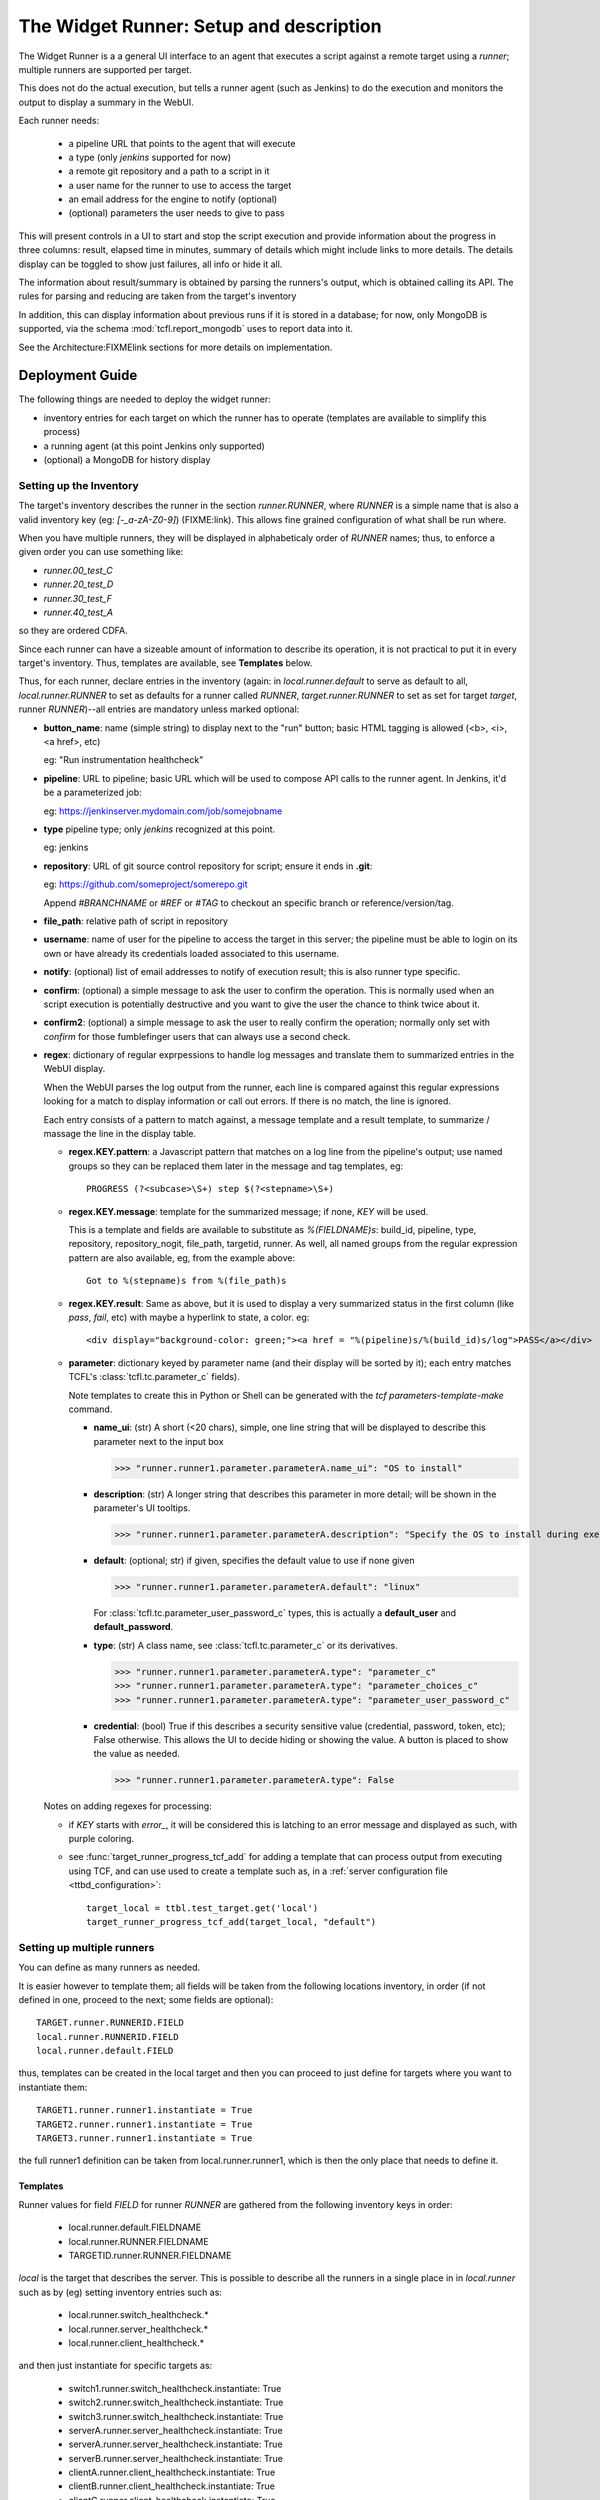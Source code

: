 The Widget Runner: Setup and description
========================================

The Widget Runner is a a general UI interface to an agent that
executes a script against a remote target using a *runner*; multiple
runners are supported per target.

This does not do the actual execution, but tells a runner agent (such
as Jenkins) to do the execution and monitors the output to display a
summary in the WebUI.

Each runner needs:

 - a pipeline URL that points to the agent that will execute
 - a type (only *jenkins* supported for now)
 - a remote git repository and a path to a script in it
 - a user name for the runner to use to access the target
 - an email address for the engine to notify (optional)
 - (optional) parameters the user needs to give to pass

This will present controls in a UI to start and stop the script
execution and provide information about the progress in three columns:
result, elapsed time in minutes, summary of details which might
include links to more details. The details display can be toggled to
show just failures, all info or hide it all.

The information about result/summary is obtained by parsing the
runners's output, which is obtained calling its API. The rules for
parsing and reducing are taken from the target's inventory

In addition, this can display information about previous runs if it is
stored in a database; for now, only MongoDB is supported, via the
schema  :mod:`tcfl.report_mongodb` uses to report data into it.

See the Architecture:FIXMElink sections for more details on
implementation.

Deployment Guide
----------------

The following things are needed to deploy the widget runner:

- inventory entries for each target on which the runner has to operate
  (templates are available to simplify this process)

- a running agent (at this point Jenkins only supported)

- (optional) a MongoDB for history display


Setting up the Inventory
~~~~~~~~~~~~~~~~~~~~~~~~

.. _webui_widget_runner_setting_up_inventory:

The target's inventory describes the runner in the section
*runner.RUNNER*, where *RUNNER* is a simple name that is also a valid
inventory key (eg: *[-_a-zA-Z0-9]*) (FIXME:link). This allows fine
grained configuration of what shall be run where.

When you have multiple runners, they will be displayed in
alphabeticaly order of *RUNNER* names; thus, to enforce a given order
you can use something like:

- *runner.00_test_C*
- *runner.20_test_D*
- *runner.30_test_F*
- *runner.40_test_A*

so they are ordered CDFA.

Since each runner can have a sizeable amount of information to
describe its operation, it is not practical to put it in every
target's inventory. Thus, templates are available, see **Templates**
below.


Thus, for each runner, declare entries in the inventory (again: in
*local.runner.default* to serve as default to all,
*local.runner.RUNNER* to set as defaults for a runner called *RUNNER*,
*target.runner.RUNNER* to set as set for target *target*, runner
*RUNNER*)--all entries are mandatory unless marked optional:

- **button_name**: name (simple string) to display next to the "run" button;
  basic HTML tagging is allowed (<b>, <i>, <a href>, etc)

  eg: "Run instrumentation healthcheck"

- **pipeline**: URL to pipeline; basic URL which will be used to
  compose API calls to the runner agent. In Jenkins, it'd be a
  parameterized job:

  eg: https://jenkinserver.mydomain.com/job/somejobname

- **type** pipeline type; only *jenkins* recognized at this point.

  eg: jenkins

- **repository**: URL of git source control repository for script;
  ensure it ends in **.git**:

  eg: https://github.com/someproject/somerepo.git

  Append *#BRANCHNAME* or *#REF* or *#TAG* to checkout an specific
  branch or reference/version/tag.

- **file_path**: relative path of script in repository

- **username**: name of user for the pipeline to access the target in
  this server; the pipeline must be able to login on its own or have
  already its credentials loaded associated to this username.

- **notify**: (optional) list of email addresses to notify of
  execution result; this is also runner type specific.

- **confirm**: (optional) a simple message to ask the user to confirm
  the operation. This is normally used when an script execution is
  potentially destructive and you want to give the user the chance to
  think twice about it.

- **confirm2**: (optional) a simple message to ask the user to really
  confirm the operation; normally only set with *confirm* for those
  fumblefinger users that can always use a second check.

- **regex**: dictionary of regular exprpessions to handle log messages
  and translate them to summarized entries in the WebUI display.

  When the WebUI parses the log output from the runner, each line is
  compared against this regular expressions looking for a match to
  display information or call out errors. If there is no match, the
  line is ignored.

  Each entry consists of a pattern to match against, a message
  template and a result template, to summarize / massage the line in
  the display table.

  - **regex.KEY.pattern**: a Javascript pattern that matches on a log
    line from the pipeline's output; use named groups so they can be
    replaced them later in the message and tag templates, eg::

      PROGRESS (?<subcase>\S+) step $(?<stepname>\S+)

  - **regex.KEY.message**: template for the summarized message; if
    none, *KEY* will be used.

    This is a template and fields are available to substitute as
    *%(FIELDNAME)s*: build_id, pipeline, type, repository,
    repository_nogit, file_path, targetid, runner. As well, all named
    groups from the regular expression pattern are also available, eg,
    from the example above::

      Got to %(stepname)s from %(file_path)s

  - **regex.KEY.result**: Same as above, but it is used to display a
    very summarized status in the first column (like *pass*, *fail*,
    etc) with maybe a hyperlink to state, a color. eg::

      <div display="background-color: green;"><a href = "%(pipeline)s/%(build_id)s/log">PASS</a></div>

  - **parameter**: dictionary keyed by parameter name (and their
    display will be sorted by it); each entry matches TCFL's
    :class:`tcfl.tc.parameter_c` fields).

    Note templates to create this in Python or Shell can be generated
    with the *tcf parameters-template-make* command.

    - **name_ui**: (str) A short (<20 chars), simple, one line string
      that will be displayed to describe this parameter next to the
      input box

      >>> "runner.runner1.parameter.parameterA.name_ui": "OS to install"

    - **description**: (str) A longer string that describes this
      parameter in more detail; will be shown in the parameter's UI
      tooltips.

      >>> "runner.runner1.parameter.parameterA.description": "Specify the OS to install during execution"

    - **default**: (optional; str) if given, specifies the default
      value to use if none given

      >>> "runner.runner1.parameter.parameterA.default": "linux"

      For :class:`tcfl.tc.parameter_user_password_c` types, this is
      actually a **default_user** and **default_password**.

    - **type**: (str) A class name, see :class:`tcfl.tc.parameter_c`
      or its derivatives.

      >>> "runner.runner1.parameter.parameterA.type": "parameter_c"
      >>> "runner.runner1.parameter.parameterA.type": "parameter_choices_c"
      >>> "runner.runner1.parameter.parameterA.type": "parameter_user_password_c"

    - **credential**: (bool) True if this describes a security
      sensitive value (credential, password, token, etc); False
      otherwise. This allows the UI to decide hiding or showing the
      value. A button is placed to show the value as needed.

      >>> "runner.runner1.parameter.parameterA.type": False

  Notes on adding regexes for processing:

  - if *KEY* starts with *error_*, it will be considered this is
    latching to an error message and displayed as such, with purple
    coloring.

  - see :func:`target_runner_progress_tcf_add` for adding a template
    that can process output from executing using TCF, and can use used
    to create a template such as, in a :ref:`server configuration file
    <ttbd_configuration>`::

      target_local = ttbl.test_target.get('local')
      target_runner_progress_tcf_add(target_local, "default")

Setting up multiple runners
~~~~~~~~~~~~~~~~~~~~~~~~~~~

You can define as many runners as needed.

It is easier however to template them; all fields will be taken from
the following locations inventory, in order (if not defined in one,
proceed to the next; some fields are optional)::

    TARGET.runner.RUNNERID.FIELD
    local.runner.RUNNERID.FIELD
    local.runner.default.FIELD

thus, templates can be created in the local target and then you can
proceed to just define for targets where you want to instantiate
them::

    TARGET1.runner.runner1.instantiate = True
    TARGET2.runner.runner1.instantiate = True
    TARGET3.runner.runner1.instantiate = True

the full runner1 definition can be taken from local.runner.runner1,
which is then the only place that needs to define it.


Templates
^^^^^^^^^

Runner values for field *FIELD* for runner *RUNNER* are gathered from
the following inventory keys in order:

 - local.runner.default.FIELDNAME
 - local.runner.RUNNER.FIELDNAME
 - TARGETID.runner.RUNNER.FIELDNAME

*local* is the target that describes the server. This is possible to
describe all the runners in a single place in in *local.runner* such
as by (eg) setting inventory entries such as:

  - local.runner.switch_healthcheck.\*
  - local.runner.server_healthcheck.\*
  - local.runner.client_healthcheck.\*

and then just instantiate for specific targets as:

  - switch1.runner.switch_healthcheck.instantiate: True
  - switch2.runner.switch_healthcheck.instantiate: True
  - switch3.runner.switch_healthcheck.instantiate: True

  - serverA.runner.server_healthcheck.instantiate: True
  - serverA.runner.server_healthcheck.instantiate: True

  - serverB.runner.server_healthcheck.instantiate: True

  - clientA.runner.client_healthcheck.instantiate: True
  - clientB.runner.client_healthcheck.instantiate: True
  - clientC.runner.client_healthcheck.instantiate: True

Setting the property *runner.RUNNER.instantiate* to *True* creates the
*runner.RUNNER dictionary*, which triggers the widget runner UI to
create a runner called *RUNNER* and pull the values from fields from
the local and target's inventories.

Example (simplified)::

  local.runner.default.username: jenkins_useragent
  local.runner.default.pipeline: https://jenkins.domain.com/job/widget-runner
  local.runner.default.type: jenkins

  local.runner.switch_healthcheck.button_name: Run <b>switch</b> healthcheck
  local.runner.switch_healthcheck.repository: https://gitlab.server.com/deployment/healthchecks.git
  local.runner.switch_healthcheck.file_path: common/test_switch.py

  local.runner.server_healthcheck.button_name: Run <b>server</b> healthcheck
  local.runner.server_healthcheck.repository: https://gitlab.server.com/deployment/healthchecks.git
  local.runner.server_healthcheck.file_path: common/test_server.py

  local.runner.client_healthcheck.button_name: Run <b>server</b> healthcheck
  local.runner.client_healthcheck.repository: https://gitlab.server.com/deployment/healthchecks.git
  local.runner.client_healthcheck.file_path: common/test_server.py

Now the instantation and a very specific one for *server3*::

  server1.runner.client_healthcheck.instantiate: True
  server1.runner.server_healthcheck.instantiate: True

  server2.runner.client_healthcheck.instantiate: True
  server2.runner.server_healthcheck.instantiate: True

  server3.runner.client_healthcheck.instantiate: True
  server3.runner.server_healthcheck.instantiate: True
  server3.runner.server3_healthcheck.button_name: Run <b>server3 specific</b> healthcheck
  server3.runner.server3_healthcheck.repository: https://gitlab.server.com/deployment/healthchecks.git
  server3.runner.server3_healthcheck.file_path: common/test_server3_specific.py

In a server :ref:`server configuration file: <ttbd_configuration>`
these cab be primary coded as::

  target_local = ttbl.test_target.get("local")   # assume local target already created

  target_local.property_set("local.runner.default.pipeline",
                            "https://jenkins.domain.com/job/widget-runner")
  # etc, etc...

  for name in [ "server1", "server2", "server3" ]:
      target = ttbl.test_target.get(name)   # assume target already created

      # server targets can do both client and server healthchecks
      target.property_set("local.runner.default.client_healthcheck.instantiate", True)
      target.property_set("local.runner.default.server_healthcheck.instantiate", True)

  target = ttbl.test_target.get("server3")   # assume target server3 already created
  target.property_set("server3.runner.server3_healthcheck.button_name",
                      "Run <b>server3 specific</b> healthcheck")
  target.property_set("server3.runner.server3_healthcheck.repository",
                      "https://gitlab.server.com/deployment/healthchecks.git
  target.property_set("server3.runner.server3_healthcheck.file_path",
                      "common/test_server3_specific.py")

Another example::

  target_local = ttbl.test_target.get('local')
  target_local.property_set("runner.default.pipeline", "https://JENKINSSEVER/job/JOB-WIDGET-RUNNER/")
  target_local.property_set("runner.default.type", "jenkins")
  target_local.property_set("runner.default.username", "USERNAME-FOR-JENKINS")
  # leave empty, so we notify the calling user by default
  target_local.property_set("runner.default.notify", None)

  # (optional, get historical builds) set parameters for MongoDB --
  # like those for tcfl.report_mongodb
  #
  # Define passwords for MongoDB
  commonl.passwords[re.compile("USERNAME@MONGOHOST")] = \
      "FILE:/etc/ttbd-production/pwd.MONGOHOST.USERNAME"
  target_local.property_set("runner.default.mongo_url", "mongodb://USERNAME@MONGOHOST:7764/DBNAME?ssl=true&replicaSet=mongo7764")
  target_local.property_set("runner.default.mongo_db", "DBNAME")
  target_local.property_set("runner.default.mongo_collection", "COLLECTION")

  # Now define templates for jobs, just what's different
  target_local.property_set("runner.instrumentation_healthcheck.button_name", "Instrumentation Healthcheck")
  target_local.property_set("runner.instrumentation_healthcheck.repository", "https://github.com/PATH/reponame.git")
  target_local.property_set("runner.instrumentation_healthcheck.file_path", "testcases/test_healthcheck_instruments.py")

  target_local.property_set("runner.sysbench.button_name", "Run Linux sysbench")
  target_local.property_set("runner.sysbench.repository", "https://github.com/intel/tcf.git")
  target_local.property_set("runner.sysbench.file_path", "examples/test_sysbench.py")

  # Now enable on specific targets
  target = ttbl.test_target.get('qemu-02e')
  target.property_set("runner.instrumentation_healthcheck.instantiate", True)
  target.property_set("runner.sysbench.instantiate", True)


Setting up the runner
~~~~~~~~~~~~~~~~~~~~~

The runner is the external agent that will do the actual script
execution. Currently only Jenkins is supported, but others can be
added.

Runner's responsibilities / actions:

- run only one script on a target at the same time -- the target is
  allocated already

- the user logged into the WebUI must be able to access the runner
  server and have an account in there.


Setting up Jenkins as a runner
~~~~~~~~~~~~~~~~~~~~~~~~~~~~~~

The user has to have login access to Jenkins and the ability to start
builds and read; Jenkins has to be configured to support CORS so the
user's browser can call into its API.

1. Create a job (eg, we'll call it JOBNAME): the job has to be a
   parameterized job; it will be called with a set of parameters by
   doing a *POST* request to the *pipeline*, eg
   https://SERVERNAME/job/JOBMAME/buildWithParameters

   the parameters will be (from the inventory data):

   - *param_manifest*: GITREPOSITORYURL FILE_PATH
   - *param_notify_email*: comma separated list of email addresses
   - *param_ttbd_allocid*: allocation ID
   - *param_ttbd_servers*: URL of the server
   - *param_ttbd_targetid*: name of the target where to run

2. Configure Jenkins API access: authentication.

   The WebUI user has to have access to Jenkins (read and launch
   builds for the given pipeline).

   The WebUI access the Jenkins server using the cookies of the user,
   and thus the user must be logged into Jenkins for it to work.

   The WebUI accesses Jenkins using the cookies of the user who is
   currently logged in.

3. Configure Jenkins API access: configure permissions:

   1. Go to *Manage Jenkins > Configure Global Security*

   2. Select *Matrix Based Authentication*

   3. For users: decide a group, make sure they are members of it and set they can

     - job build
     - job cancel
     - job read

3. Configure Jenkins API access: CORS
   .. _webui_widget_runner_jenkins_cors:

   1. To access the API we need cookies and crumb.

      A set of cookies; which we get doing fetch() calls with the
      *credentials: "include"* argument; this gets them all from the
      cookies store. ; the cookies are there since the user logged in
      to Jenkins already, they have the domain they accept.

   2. a crumb (jenkins specific); we get that from the API using the
      cookie and then cache them per pipeline -- otherwise you get
      a 403.

   3. Setup CORS to include allow (get from todo)

     1. Go to *Manage Jenkins > Plugins*, install "CORS filter"

     2. Go to *Manage Jenkins > System*, scroll down to CORS Filter

     3. Ensure it is enabled *Enabled*

     4. Set:

        - *Access-Control-Allow-Origins*: \*
	- *Access-Control-Allow-Methods*: GET,PUT,POST,OPTIONS,DELETE
	- *Access-Control-Allow-Headers*: accept,accept-encoding,accept-language,access-control-allow-origin,access-control-request-headers,access-control-request-method,authorization,connection,content-type,dnt,jenkins-crumb,location,origin,priority,referer,sec-fetch-dest,sec-fetch-mode,sec-fetch-site,te,user-agent,x-requested-with
	- *Access-Control-Expose-Headers*: access-control-allow-origin,authorization,jenkins-crumb,location
	- *Access-Control-Max-Age*: 999

     5. Click *Apply*, then *Save*


Setting up informationf or historical runs from MongoDB
~~~~~~~~~~~~~~~~~~~~~~~~~~~~~~~~~~~~~~~~~~~~~~~~~~~~~~~

FIXME



Architecture and implementation details
----------------------------------------

The UI widget provides just a way to interact with remote pipelines
that do the actual execution and summarize the output of said
pipelines in a table with three columns (result summary, ellapsed
time, message).

The HTML provides the following main input points:

- user clicked the button to start/stop a run

  The call goes into a general part and then it calls a pipeline type
  specific one (jenkins, etc)

  When starting it, we call the pipeline start function with the
  parameters for what we want to run and where and then pretty much
  call the state update function that keeps calling itself to update
  until the pipeline ends (see next)

- user clicked the button to refresh the last run information

  The call goes into a general part and then it calls a pipeline type
  specific one (jenkins, etc) -- this generally just gets the log from
  the pipeline and parses it to summarize in the table.

- user clicked the buttons to toggle the visibility of the run
  information (show all, show only failures, hide all).

  The rows in the table are tagged so indicate if they report failure
  information or others, so we can toggle visbibility (sometimes it's
  better just to see failures).

- user clicked the buttons to show historical information

  If access to a MongoDB is enabled and the pipeline has reported
  there, we can report historical information.

The configuration file :mod:`conf_00_lib.py` sets up the ability for
any user to manipulate the inventory property *runner.RUNNER.build_id*
of a target they have allocated.

FIXME: Architecture: document MongoDB caching using doc count


Jenkins specifics
~~~~~~~~~~~~~~~~~

For Jenkins: the Javascript code starts a job using the Jenkins API
passing the parameters specified and displays output that is filtered
based on FIXME:templates



Troubleshooting
---------------

Jenkins: CORS errors, eg in browser console
~~~~~~~~~~~~~~~~~~~~~~~~~~~~~~~~~~~~~~~~~~~

If the following message is displayed in the web browser console
(*inspect > console*)::

  Cross-Origin Request Blocked: The Same Origin Policy disallows
  reading the remote resource at https://jenkins.server.com/crumbIssuer/api/json.
  (Reason: CORS header ‘Access-Control-Allow-Origin’ missing).
  Status code: 200.

This means CORS is disabled in Jenkins, configure it (see
:ref:`instructions <webui_widget_runner_jenkins_cors>` above).


Jenkins: Launching BUILD returns a 404, alert message
~~~~~~~~~~~~~~~~~~~~~~~~~~~~~~~~~~~~~~~~~~~~~~~~~~~~~

User has no permission in jenkins to build

